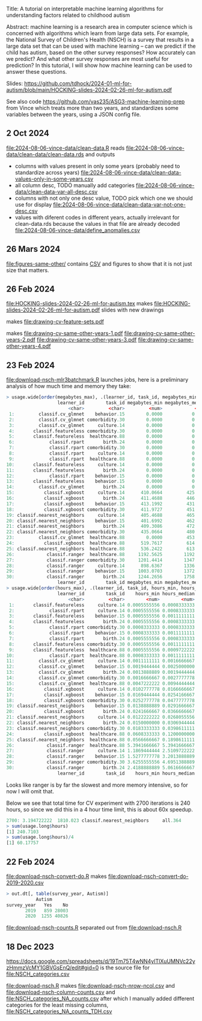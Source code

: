 Title: A tutorial on interpretable machine learning
algorithms for understanding factors related to
childhood autism

Abstract: machine learning is a research area in computer science
which is concerned with algorithms which learn from large data
sets. For example, the National Survey of Children's Health (NSCH) is
a survey that results in a large data set that can be used with
machine learning -- can we predict if the child has autism, based on
the other survey responses? How accurately can we predict? And what
other survey responses are most useful for prediction? In this
tutorial, I will show how machine learning can be used to answer these
questions.

Slides: https://github.com/tdhock/2024-01-ml-for-autism/blob/main/HOCKING-slides-2024-02-26-ml-for-autism.pdf

See also code https://github.com/vas235/ASG3-machine-learning-prep from Vince which treats more than two years, and standardizes some variables between the years, using a JSON config file.

** 2 Oct 2024

[[file:2024-08-06-vince-data/clean-data.R]] reads [[file:2024-08-06-vince-data/clean-data/clean-data.rds]] and outputs

- columns with values present in only some years (probably need to standardize across years) [[file:2024-08-06-vince-data/clean-data-values-only-in-some-years.csv]]
- all column desc, TODO manually add categories [[file:2024-08-06-vince-data/clean-data-var-all-desc.csv]]
- columns with not only one desc value, TODO pick which one we should use for display [[file:2024-08-06-vince-data/clean-data-var-not-one-desc.csv]]
- values with diferent codes in different years, actually irrelevant for clean-data.rds because the values in that file are already decoded [[file:2024-08-06-vince-data/define_anomalies.csv]]

** 26 Mars 2024
[[file:figures-same-other/]] contains [[file:figures-same-other/NSCH_autism_error.csv][CSV]] and figures to show that it is not just size that matters.

[[file:figures-same-other/NSCH_autism_error_mean_sd_more.png]]

** 26 Feb 2024

[[file:HOCKING-slides-2024-02-26-ml-for-autism.tex]] makes
[[file:HOCKING-slides-2024-02-26-ml-for-autism.pdf]] slides
with new drawings

[[file:drawing-cv-feature-sets.svg]] makes
[[file:drawing-cv-feature-sets.pdf]]

[[file:drawing-cv-same-other-years.svg]] makes
[[file:drawing-cv-same-other-years-1.pdf]]
[[file:drawing-cv-same-other-years-2.pdf]]
[[file:drawing-cv-same-other-years-3.pdf]]
[[file:drawing-cv-same-other-years-4.pdf]]

** 23 Feb 2024

[[file:download-nsch-mlr3batchmark.R]] launches jobs, here is a preliminary analysis of how much time and memory they take:

#+BEGIN_SRC R
> usage.wide[order(megabytes_max), .(learner_id, task_id, megabytes_min, megabytes_median, megabytes_max, megabytes_length)]
                   learner_id        task_id megabytes_min megabytes_median megabytes_max megabytes_length
                       <char>         <char>         <num>            <num>         <num>            <int>
 1:         classif.cv_glmnet    behavior.15        0.0000           0.0000        0.0000               60
 2:         classif.cv_glmnet comorbidity.30        0.0000           0.0000        0.0000               60
 3:         classif.cv_glmnet     culture.14        0.0000           0.0000        0.0000               60
 4:       classif.featureless comorbidity.30        0.0000           0.0000        0.0000               60
 5:       classif.featureless  healthcare.88        0.0000           0.0000        0.0000               60
 6:             classif.rpart       birth.24        0.0000           0.0000        0.0000               60
 7:             classif.rpart comorbidity.30        0.0000           0.0000        0.0000               60
 8:             classif.rpart     culture.14        0.0000           0.0000        0.0000               60
 9:             classif.rpart  healthcare.88        0.0000           0.0000        0.0000               60
10:       classif.featureless     culture.14        0.0000           0.0000      184.3555               60
11:       classif.featureless       birth.24        0.0000           0.0000      185.0703               60
12:             classif.rpart    behavior.15        0.0000           0.0000      195.0234               60
13:       classif.featureless    behavior.15        0.0000           0.0000      196.5000               60
14:         classif.cv_glmnet       birth.24        0.0000           0.0000      419.1250               60
15:           classif.xgboost     culture.14      410.0664         425.7168      516.3867               60
16:           classif.xgboost       birth.24      411.4688         446.2695      518.8477               60
17:           classif.xgboost    behavior.15      413.1992         431.9512      519.3633               60
18:           classif.xgboost comorbidity.30      411.9727         451.4375      520.8359               60
19: classif.nearest_neighbors     culture.14      405.4688         465.7988      531.1367               60
20: classif.nearest_neighbors    behavior.15      401.6992         462.6016      552.0781               60
21: classif.nearest_neighbors       birth.24      409.3086         472.2266      588.5117               60
22: classif.nearest_neighbors comorbidity.30      435.0664         480.6035      594.1562               60
23:         classif.cv_glmnet  healthcare.88        0.0000         453.3457      606.5117               60
24:           classif.xgboost  healthcare.88      519.7617         614.1836      747.3711               60
25: classif.nearest_neighbors  healthcare.88      536.2422         613.3730      843.5859               60
26:            classif.ranger  healthcare.88     1192.5625        1192.5625     1192.5625                1
27:            classif.ranger comorbidity.30     1201.4414        1347.5469     1944.3164               30
28:            classif.ranger     culture.14      898.6367        1336.7637     1966.7070               60
29:            classif.ranger    behavior.15     1003.0703        1372.0977     2167.9062               60
30:            classif.ranger       birth.24     1244.2656        1758.0156     2780.9922               43
                   learner_id        task_id megabytes_min megabytes_median megabytes_max megabytes_length
> usage.wide[order(hours_max), .(learner_id, task_id, hours_min, hours_median, hours_max, hours_length)]
                   learner_id        task_id    hours_min hours_median    hours_max hours_length
                       <char>         <char>        <num>        <num>        <num>        <int>
 1:       classif.featureless     culture.14 0.0005555556 0.0008333333  0.001111111           60
 2:             classif.rpart     culture.14 0.0005555556 0.0008333333  0.001111111           60
 3:       classif.featureless    behavior.15 0.0005555556 0.0011111111  0.001388889           60
 4:       classif.featureless       birth.24 0.0005555556 0.0008333333  0.001388889           60
 5:             classif.rpart comorbidity.30 0.0008333333 0.0008333333  0.001388889           60
 6:             classif.rpart    behavior.15 0.0008333333 0.0011111111  0.001666667           60
 7:             classif.rpart       birth.24 0.0005555556 0.0008333333  0.001666667           60
 8:       classif.featureless comorbidity.30 0.0005555556 0.0011111111  0.001944444           60
 9:       classif.featureless  healthcare.88 0.0005555556 0.0009722222  0.001944444           60
10:             classif.rpart  healthcare.88 0.0008333333 0.0011111111  0.002222222           60
11:         classif.cv_glmnet     culture.14 0.0011111111 0.0016666667  0.002500000           60
12:         classif.cv_glmnet    behavior.15 0.0019444444 0.0025000000  0.003333333           60
13:         classif.cv_glmnet       birth.24 0.0013888889 0.0019444444  0.004722222           60
14:         classif.cv_glmnet comorbidity.30 0.0016666667 0.0027777778  0.005000000           60
15:         classif.cv_glmnet  healthcare.88 0.0047222222 0.0094444444  0.020000000           60
16:           classif.xgboost     culture.14 0.0102777778 0.0166666667  0.027777778           60
17:           classif.xgboost    behavior.15 0.0169444444 0.0254166667  0.048888889           60
18:           classif.xgboost comorbidity.30 0.0252777778 0.0477777778  0.080833333           60
19: classif.nearest_neighbors    behavior.15 0.0138888889 0.0291666667  0.084722222           60
20:           classif.xgboost       birth.24 0.0241666667 0.0366666667  0.087222222           60
21: classif.nearest_neighbors     culture.14 0.0122222222 0.0268055556  0.096666667           60
22: classif.nearest_neighbors       birth.24 0.0150000000 0.0306944444  0.099444444           60
23: classif.nearest_neighbors comorbidity.30 0.0183333333 0.0398611111  0.170277778           60
24:           classif.xgboost  healthcare.88 0.0608333333 0.1200000000  0.213333333           60
25: classif.nearest_neighbors  healthcare.88 0.0566666667 0.1898611111  0.798888889           60
26:            classif.ranger  healthcare.88 5.3941666667 5.3941666667  5.394166667            1
27:            classif.ranger     culture.14 1.1869444444 2.5109722222  6.713055556           60
28:            classif.ranger    behavior.15 1.5277777778 3.2013888889  8.618611111           60
29:            classif.ranger comorbidity.30 3.6255555556 4.6951388889 10.774444444           30
30:            classif.ranger       birth.24 2.4188888889 5.0616666667 12.538888889           43
                   learner_id        task_id    hours_min hours_median    hours_max hours_length
#+END_SRC

Looks like ranger is by far the slowest and more memory intensive, so
for now I will omit that.

Below we see that total time for CV experiment with 2700 iterations is
240 hours, so since we did this in a 4 hour time limit, this is about
60x speedup.

#+BEGIN_SRC R
2700: 3.194722222  1810.023 classif.nearest_neighbors     all.364
> sum(usage.long$hours)
[1] 240.7103
> sum(usage.long$hours)/4
[1] 60.17757
#+END_SRC

** 22 Feb 2024

[[file:download-nsch-convert-do.R]] makes [[file:download-nsch-convert-do-2019-2020.csv]]

#+BEGIN_SRC R
> out.dt[, table(survey_year, Autism)]
           Autism
survey_year   Yes    No
       2019   859 28003
       2020  1255 40826
#+END_SRC

[[file:download-nsch-counts.R]] separated out from [[file:download-nsch.R]]

** 18 Dec 2023

[[https://docs.google.com/spreadsheets/d/19Tm75T4wNN4yITlXuUMNVc22yzHmmzVcMY1GBVGsEnQ/edit#gid=0]]
is the source file for [[file:NSCH_categories.csv]]

[[file:download-nsch.R]] makes [[file:download-nsch-nrow-ncol.csv]] and [[file:download-nsch-column-counts.csv]]
and [[file:NSCH_categories_NA_counts.csv]] after which I manually added different categories for the least missing columns,
[[file:NSCH_categories_NA_counts_TDH.csv]]
